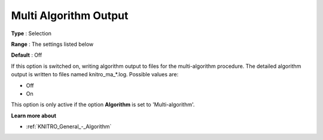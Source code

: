 .. _KNITRO_Reporting_-_Multi_Algorithm_Output:


Multi Algorithm Output
======================



**Type** :	Selection	

**Range** :	The settings listed below	

**Default** :	Off	



If this option is switched on, writing algorithm output to files for the multi-algorithm procedure. The detailed algorithm output is written to files named knitro_ma_*.log. Possible values are:



*	Off
*	On




This option is only active if the option **Algorithm**  is set to 'Multi-algorithm'.





**Learn more about** 

*	:ref:`KNITRO_General_-_Algorithm` 
